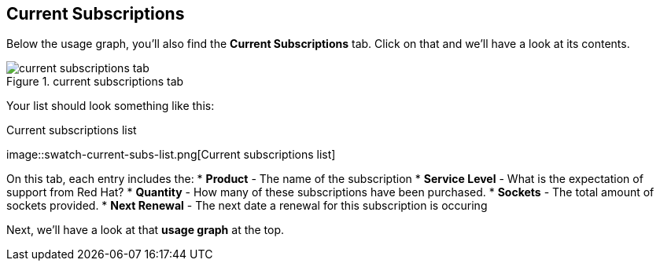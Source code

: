 :imagesdir: ../assets/images

== Current Subscriptions

Below the usage graph, you’ll also find the *Current Subscriptions* tab.
Click on that and we’ll have a look at its contents.

.current subscriptions tab
image::swatch-current-subs-tab.png[current subscriptions tab]

Your list should look something like this:

.Current subscriptions list
image::swatch-current-subs-list.png[Current subscriptions
list]

On this tab, each entry includes the: * *Product* - The name of the
subscription * *Service Level* - What is the expectation of support from
Red Hat? * *Quantity* - How many of these subscriptions have been
purchased. * *Sockets* - The total amount of sockets provided. * *Next
Renewal* - The next date a renewal for this subscription is occuring

Next, we’ll have a look at that *usage graph* at the top.
